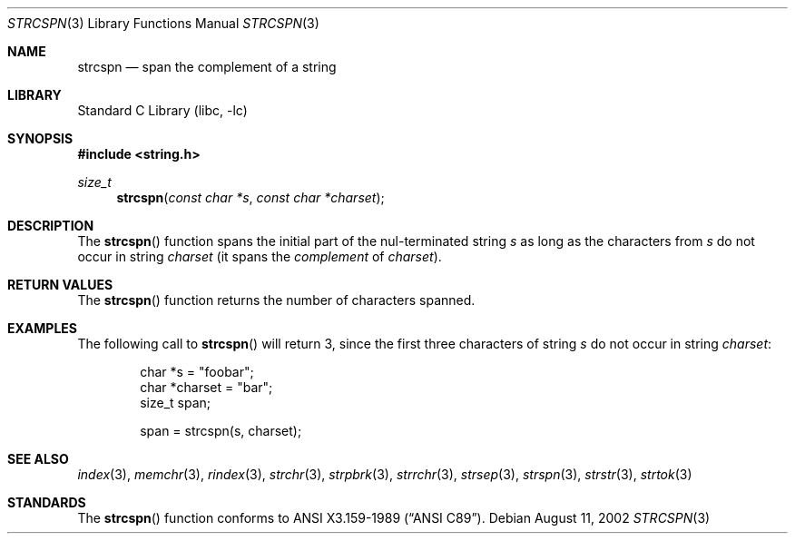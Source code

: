 .\" Copyright (c) 1990, 1991, 1993
.\"	The Regents of the University of California.  All rights reserved.
.\"
.\" This code is derived from software contributed to Berkeley by
.\" Chris Torek and the American National Standards Committee X3,
.\" on Information Processing Systems.
.\"
.\" Redistribution and use in source and binary forms, with or without
.\" modification, are permitted provided that the following conditions
.\" are met:
.\" 1. Redistributions of source code must retain the above copyright
.\"    notice, this list of conditions and the following disclaimer.
.\" 2. Redistributions in binary form must reproduce the above copyright
.\"    notice, this list of conditions and the following disclaimer in the
.\"    documentation and/or other materials provided with the distribution.
.\" 3. Neither the name of the University nor the names of its contributors
.\"    may be used to endorse or promote products derived from this software
.\"    without specific prior written permission.
.\"
.\" THIS SOFTWARE IS PROVIDED BY THE REGENTS AND CONTRIBUTORS ``AS IS'' AND
.\" ANY EXPRESS OR IMPLIED WARRANTIES, INCLUDING, BUT NOT LIMITED TO, THE
.\" IMPLIED WARRANTIES OF MERCHANTABILITY AND FITNESS FOR A PARTICULAR PURPOSE
.\" ARE DISCLAIMED.  IN NO EVENT SHALL THE REGENTS OR CONTRIBUTORS BE LIABLE
.\" FOR ANY DIRECT, INDIRECT, INCIDENTAL, SPECIAL, EXEMPLARY, OR CONSEQUENTIAL
.\" DAMAGES (INCLUDING, BUT NOT LIMITED TO, PROCUREMENT OF SUBSTITUTE GOODS
.\" OR SERVICES; LOSS OF USE, DATA, OR PROFITS; OR BUSINESS INTERRUPTION)
.\" HOWEVER CAUSED AND ON ANY THEORY OF LIABILITY, WHETHER IN CONTRACT, STRICT
.\" LIABILITY, OR TORT (INCLUDING NEGLIGENCE OR OTHERWISE) ARISING IN ANY WAY
.\" OUT OF THE USE OF THIS SOFTWARE, EVEN IF ADVISED OF THE POSSIBILITY OF
.\" SUCH DAMAGE.
.\"
.\"     from: @(#)strcspn.3	8.1 (Berkeley) 6/4/93
.\"	strcspn.3,v 1.10 2006/10/16 08:48:45 wiz Exp
.\"
.Dd August 11, 2002
.Dt STRCSPN 3
.Os
.Sh NAME
.Nm strcspn
.Nd span the complement of a string
.Sh LIBRARY
.Lb libc
.Sh SYNOPSIS
.In string.h
.Ft size_t
.Fn strcspn "const char *s" "const char *charset"
.Sh DESCRIPTION
The
.Fn strcspn
function
spans the initial part of the nul-terminated string
.Fa s
as long as the characters from
.Fa s
do not occur in string
.Fa charset
(it
spans the
.Em complement
of
.Fa charset ) .
.Sh RETURN VALUES
The
.Fn strcspn
function
returns the number of characters spanned.
.Sh EXAMPLES
The following call to
.Fn strcspn
will return 3, since the first three characters of string
.Fa s
do not occur in string
.Fa charset :
.Bd -literal -offset indent
char *s = "foobar";
char *charset = "bar";
size_t span;

span = strcspn(s, charset);
.Ed
.Sh SEE ALSO
.Xr index 3 ,
.Xr memchr 3 ,
.Xr rindex 3 ,
.Xr strchr 3 ,
.Xr strpbrk 3 ,
.Xr strrchr 3 ,
.Xr strsep 3 ,
.Xr strspn 3 ,
.Xr strstr 3 ,
.Xr strtok 3
.Sh STANDARDS
The
.Fn strcspn
function
conforms to
.St -ansiC .
